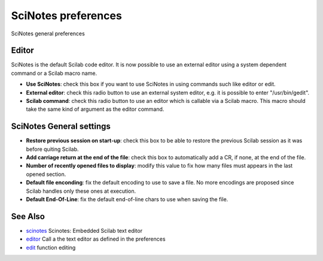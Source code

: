 


SciNotes preferences
====================

SciNotes general preferences



Editor
~~~~~~



SciNotes is the default Scilab code editor. It is now possible to use
an external editor using a system dependent command or a Scilab macro
name.



+ **Use SciNotes**: check this box if you want to use SciNotes in
  using commands such like editor or edit.
+ **External editor**: check this radio button to use an external
  system editor, e.g. it is possible to enter "/usr/bin/gedit".
+ **Scilab command**: check this radio button to use an editor which
  is callable via a Scilab macro. This macro should take the same kind
  of argument as the editor command.





SciNotes General settings
~~~~~~~~~~~~~~~~~~~~~~~~~





+ **Restore previous session on start-up**: check this box to be able
  to restore the previous Scilab session as it was before quiting
  Scilab.
+ **Add carriage return at the end of the file**: check this box to
  automatically add a CR, if none, at the end of the file.
+ **Number of recently opened files to display**: modify this value to
  fix how many files must appears in the last opened section.
+ **Default file enconding**: fix the default encoding to use to save
  a file. No more encodings are proposed since Scilab handles only these
  ones at execution.
+ **Default End-Of-Line**: fix the default end-of-line chars to use
  when saving the file.





See Also
~~~~~~~~


+ `scinotes`_ Scinotes: Embedded Scilab text editor
+ `editor`_ Call a the text editor as defined in the preferences
+ `edit`_ function editing


.. _edit: edit.html
.. _scinotes: scinotes.html
.. _editor: editor.html


